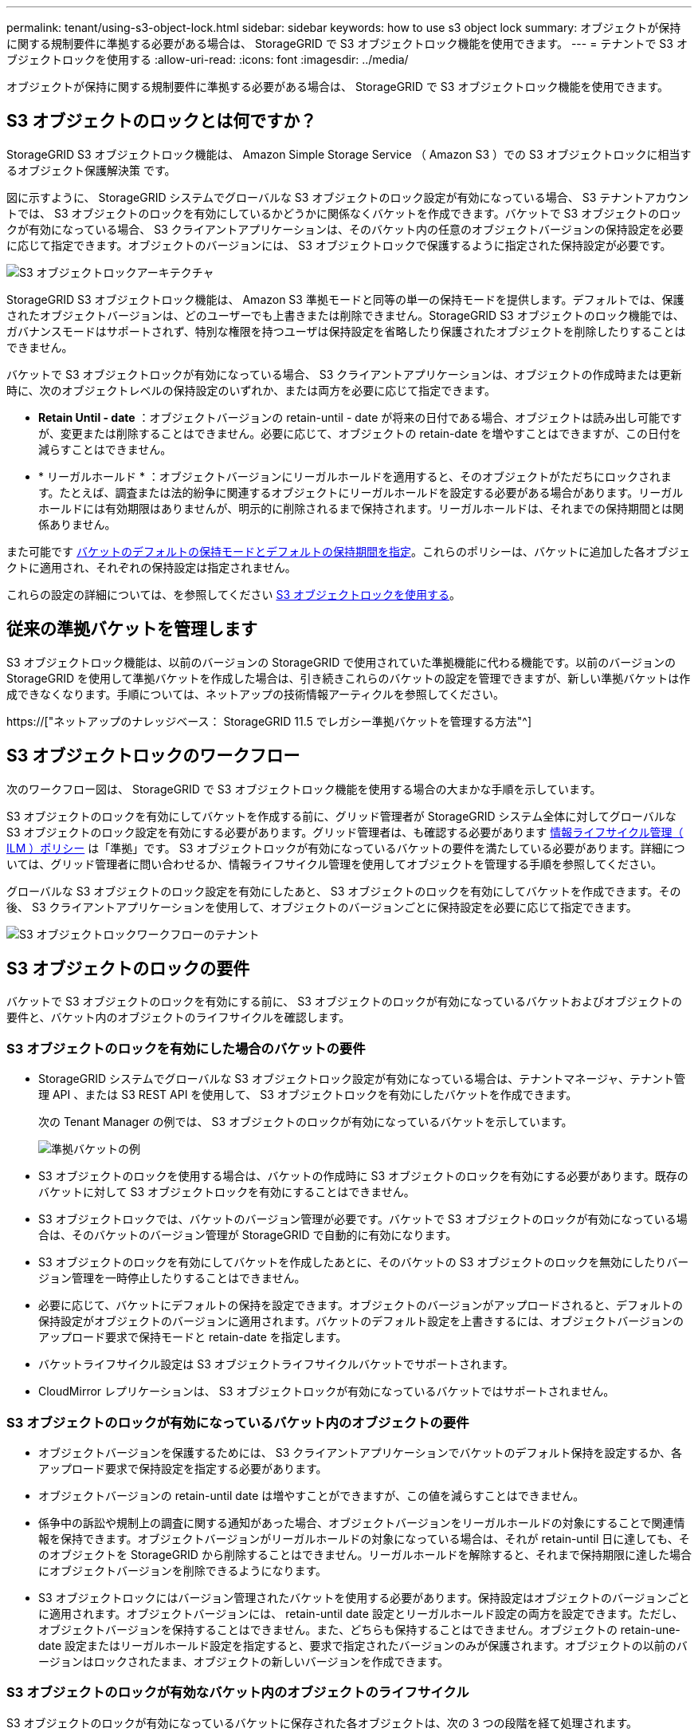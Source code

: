 ---
permalink: tenant/using-s3-object-lock.html 
sidebar: sidebar 
keywords: how to use s3 object lock 
summary: オブジェクトが保持に関する規制要件に準拠する必要がある場合は、 StorageGRID で S3 オブジェクトロック機能を使用できます。 
---
= テナントで S3 オブジェクトロックを使用する
:allow-uri-read: 
:icons: font
:imagesdir: ../media/


[role="lead"]
オブジェクトが保持に関する規制要件に準拠する必要がある場合は、 StorageGRID で S3 オブジェクトロック機能を使用できます。



== S3 オブジェクトのロックとは何ですか？

StorageGRID S3 オブジェクトロック機能は、 Amazon Simple Storage Service （ Amazon S3 ）での S3 オブジェクトロックに相当するオブジェクト保護解決策 です。

図に示すように、 StorageGRID システムでグローバルな S3 オブジェクトのロック設定が有効になっている場合、 S3 テナントアカウントでは、 S3 オブジェクトのロックを有効にしているかどうかに関係なくバケットを作成できます。バケットで S3 オブジェクトのロックが有効になっている場合、 S3 クライアントアプリケーションは、そのバケット内の任意のオブジェクトバージョンの保持設定を必要に応じて指定できます。オブジェクトのバージョンには、 S3 オブジェクトロックで保護するように指定された保持設定が必要です。

image::../media/s3_object_lock_architecture.png[S3 オブジェクトロックアーキテクチャ]

StorageGRID S3 オブジェクトロック機能は、 Amazon S3 準拠モードと同等の単一の保持モードを提供します。デフォルトでは、保護されたオブジェクトバージョンは、どのユーザーでも上書きまたは削除できません。StorageGRID S3 オブジェクトのロック機能では、ガバナンスモードはサポートされず、特別な権限を持つユーザは保持設定を省略したり保護されたオブジェクトを削除したりすることはできません。

バケットで S3 オブジェクトロックが有効になっている場合、 S3 クライアントアプリケーションは、オブジェクトの作成時または更新時に、次のオブジェクトレベルの保持設定のいずれか、または両方を必要に応じて指定できます。

* *Retain Until - date* ：オブジェクトバージョンの retain-until - date が将来の日付である場合、オブジェクトは読み出し可能ですが、変更または削除することはできません。必要に応じて、オブジェクトの retain-date を増やすことはできますが、この日付を減らすことはできません。
* * リーガルホールド * ：オブジェクトバージョンにリーガルホールドを適用すると、そのオブジェクトがただちにロックされます。たとえば、調査または法的紛争に関連するオブジェクトにリーガルホールドを設定する必要がある場合があります。リーガルホールドには有効期限はありませんが、明示的に削除されるまで保持されます。リーガルホールドは、それまでの保持期間とは関係ありません。


また可能です xref:../s3/operations-on-buckets.adoc#using-s3-object-lock-default-bucket-retention[バケットのデフォルトの保持モードとデフォルトの保持期間を指定]。これらのポリシーは、バケットに追加した各オブジェクトに適用され、それぞれの保持設定は指定されません。

これらの設定の詳細については、を参照してください xref:../s3/using-s3-object-lock.adoc[S3 オブジェクトロックを使用する]。



== 従来の準拠バケットを管理します

S3 オブジェクトロック機能は、以前のバージョンの StorageGRID で使用されていた準拠機能に代わる機能です。以前のバージョンの StorageGRID を使用して準拠バケットを作成した場合は、引き続きこれらのバケットの設定を管理できますが、新しい準拠バケットは作成できなくなります。手順については、ネットアップの技術情報アーティクルを参照してください。

https://["ネットアップのナレッジベース： StorageGRID 11.5 でレガシー準拠バケットを管理する方法"^]



== S3 オブジェクトロックのワークフロー

次のワークフロー図は、 StorageGRID で S3 オブジェクトロック機能を使用する場合の大まかな手順を示しています。

S3 オブジェクトのロックを有効にしてバケットを作成する前に、グリッド管理者が StorageGRID システム全体に対してグローバルな S3 オブジェクトのロック設定を有効にする必要があります。グリッド管理者は、も確認する必要があります xref:../ilm/index.adoc[情報ライフサイクル管理（ ILM ）ポリシー] は「準拠」です。 S3 オブジェクトロックが有効になっているバケットの要件を満たしている必要があります。詳細については、グリッド管理者に問い合わせるか、情報ライフサイクル管理を使用してオブジェクトを管理する手順を参照してください。

グローバルな S3 オブジェクトのロック設定を有効にしたあと、 S3 オブジェクトのロックを有効にしてバケットを作成できます。その後、 S3 クライアントアプリケーションを使用して、オブジェクトのバージョンごとに保持設定を必要に応じて指定できます。

image::../media/s3_object_lock_workflow_tenant.png[S3 オブジェクトロックワークフローのテナント]



== S3 オブジェクトのロックの要件

バケットで S3 オブジェクトのロックを有効にする前に、 S3 オブジェクトのロックが有効になっているバケットおよびオブジェクトの要件と、バケット内のオブジェクトのライフサイクルを確認します。



=== S3 オブジェクトのロックを有効にした場合のバケットの要件

* StorageGRID システムでグローバルな S3 オブジェクトロック設定が有効になっている場合は、テナントマネージャ、テナント管理 API 、または S3 REST API を使用して、 S3 オブジェクトロックを有効にしたバケットを作成できます。
+
次の Tenant Manager の例では、 S3 オブジェクトのロックが有効になっているバケットを示しています。

+
image::../media/compliant_bucket.png[準拠バケットの例]

* S3 オブジェクトのロックを使用する場合は、バケットの作成時に S3 オブジェクトのロックを有効にする必要があります。既存のバケットに対して S3 オブジェクトロックを有効にすることはできません。
* S3 オブジェクトロックでは、バケットのバージョン管理が必要です。バケットで S3 オブジェクトのロックが有効になっている場合は、そのバケットのバージョン管理が StorageGRID で自動的に有効になります。
* S3 オブジェクトのロックを有効にしてバケットを作成したあとに、そのバケットの S3 オブジェクトのロックを無効にしたりバージョン管理を一時停止したりすることはできません。
* 必要に応じて、バケットにデフォルトの保持を設定できます。オブジェクトのバージョンがアップロードされると、デフォルトの保持設定がオブジェクトのバージョンに適用されます。バケットのデフォルト設定を上書きするには、オブジェクトバージョンのアップロード要求で保持モードと retain-date を指定します。
* バケットライフサイクル設定は S3 オブジェクトライフサイクルバケットでサポートされます。
* CloudMirror レプリケーションは、 S3 オブジェクトロックが有効になっているバケットではサポートされません。




=== S3 オブジェクトのロックが有効になっているバケット内のオブジェクトの要件

* オブジェクトバージョンを保護するためには、 S3 クライアントアプリケーションでバケットのデフォルト保持を設定するか、各アップロード要求で保持設定を指定する必要があります。
* オブジェクトバージョンの retain-until date は増やすことができますが、この値を減らすことはできません。
* 係争中の訴訟や規制上の調査に関する通知があった場合、オブジェクトバージョンをリーガルホールドの対象にすることで関連情報を保持できます。オブジェクトバージョンがリーガルホールドの対象になっている場合は、それが retain-until 日に達しても、そのオブジェクトを StorageGRID から削除することはできません。リーガルホールドを解除すると、それまで保持期限に達した場合にオブジェクトバージョンを削除できるようになります。
* S3 オブジェクトロックにはバージョン管理されたバケットを使用する必要があります。保持設定はオブジェクトのバージョンごとに適用されます。オブジェクトバージョンには、 retain-until date 設定とリーガルホールド設定の両方を設定できます。ただし、オブジェクトバージョンを保持することはできません。また、どちらも保持することはできません。オブジェクトの retain-une-date 設定またはリーガルホールド設定を指定すると、要求で指定されたバージョンのみが保護されます。オブジェクトの以前のバージョンはロックされたまま、オブジェクトの新しいバージョンを作成できます。




=== S3 オブジェクトのロックが有効なバケット内のオブジェクトのライフサイクル

S3 オブジェクトのロックが有効になっているバケットに保存された各オブジェクトは、次の 3 つの段階を経て処理されます。

. * オブジェクトの取り込み *
+
** S3 オブジェクトのロックが有効になっているバケットにオブジェクトのバージョンを追加するときに、 S3 クライアントアプリケーションはオプションでオブジェクトの保持設定を指定できます（ retain-until date 、 legal hold 、または both ）。StorageGRID は、そのオブジェクトのメタデータを生成します。これには、一意のオブジェクト ID （ UUID ）と取り込み日時が含まれます。
** 保持設定のあるオブジェクトのバージョンが取り込まれたあとに、そのデータと S3 ユーザ定義メタデータを変更することはできません。
** StorageGRID は、オブジェクトメタデータをオブジェクトデータとは別に格納します。各サイトですべてのオブジェクトメタデータのコピーを 3 つ保持します。


. * オブジェクト保持 *
+
** オブジェクトの複数のコピーが StorageGRID によって格納される。コピーの正確な数、タイプ、格納場所は、アクティブな ILM ポリシーの準拠ルールによって決まります。


. * オブジェクトの削除 *
+
** オブジェクトは、 retain-until - date に到達したときに削除できます。
** リーガルホールドの対象になっているオブジェクトは削除できません。



